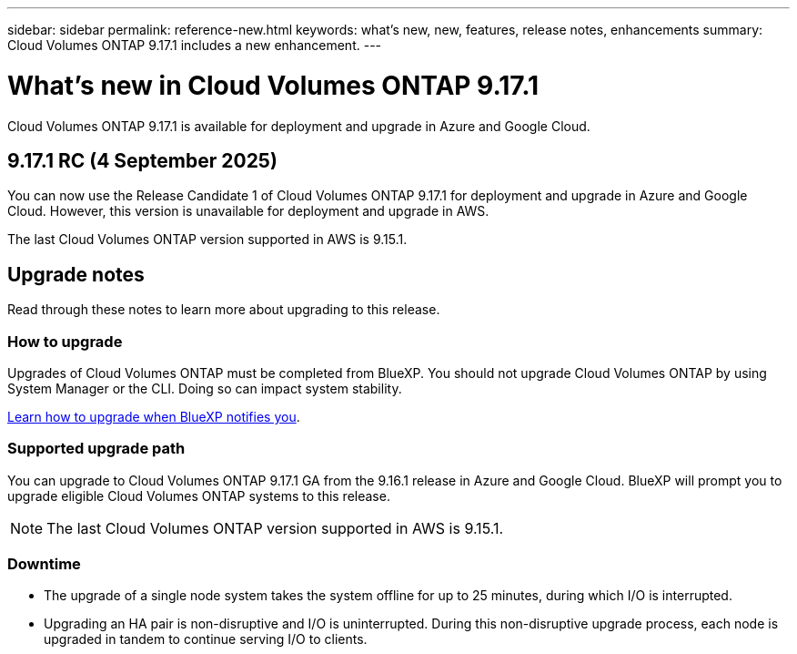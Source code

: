 ---
sidebar: sidebar
permalink: reference-new.html
keywords: what's new, new, features, release notes, enhancements
summary: Cloud Volumes ONTAP 9.17.1 includes a new enhancement.
---

= What's new in Cloud Volumes ONTAP 9.17.1
:hardbreaks:
:nofooter:
:icons: font
:linkattrs:
:imagesdir: ./media/

[.lead]
Cloud Volumes ONTAP 9.17.1 is available for deployment and upgrade in Azure and Google Cloud.

== 9.17.1 RC (4 September 2025)
You can now use the Release Candidate 1 of Cloud Volumes ONTAP 9.17.1 for deployment and upgrade in Azure and Google Cloud. However, this version is unavailable for deployment and upgrade in AWS.

The last Cloud Volumes ONTAP version supported in AWS is 9.15.1.

//Update this section for every major release and every patch. This section can have a patch version as the first major release available for deployment and upgrade. Other patches might top this one. When 9.x.1 version of a 9.x.0 version is available, the patch rls for 9.x.0 stops: MM


== Upgrade notes

Read through these notes to learn more about upgrading to this release.

=== How to upgrade

Upgrades of Cloud Volumes ONTAP must be completed from BlueXP. You should not upgrade Cloud Volumes ONTAP by using System Manager or the CLI. Doing so can impact system stability.

link:http://docs.netapp.com/us-en/bluexp-cloud-volumes-ontap/task-updating-ontap-cloud.html[Learn how to upgrade when BlueXP notifies you^].

=== Supported upgrade path
You can upgrade to Cloud Volumes ONTAP 9.17.1 GA from the 9.16.1 release in Azure and Google Cloud. BlueXP will prompt you to upgrade eligible Cloud Volumes ONTAP systems to this release.

[NOTE]
The last Cloud Volumes ONTAP version supported in AWS is 9.15.1.


//Update this version for every major release. 9.x.0 v is can be usually upgraded from only the prev 9.x.1 version. But if the 9.x.0 version for a release has not gone, the n-2 for 9.x.1 will not be continued, and in that case only the previous 9.x.1 will be the upgrade path. Connector version removed as per code separation verification from engg: MM

=== Downtime

* The upgrade of a single node system takes the system offline for up to 25 minutes, during which I/O is interrupted.

* Upgrading an HA pair is non-disruptive and I/O is uninterrupted. During this non-disruptive upgrade process, each node is upgraded in tandem to continue serving I/O to clients.


